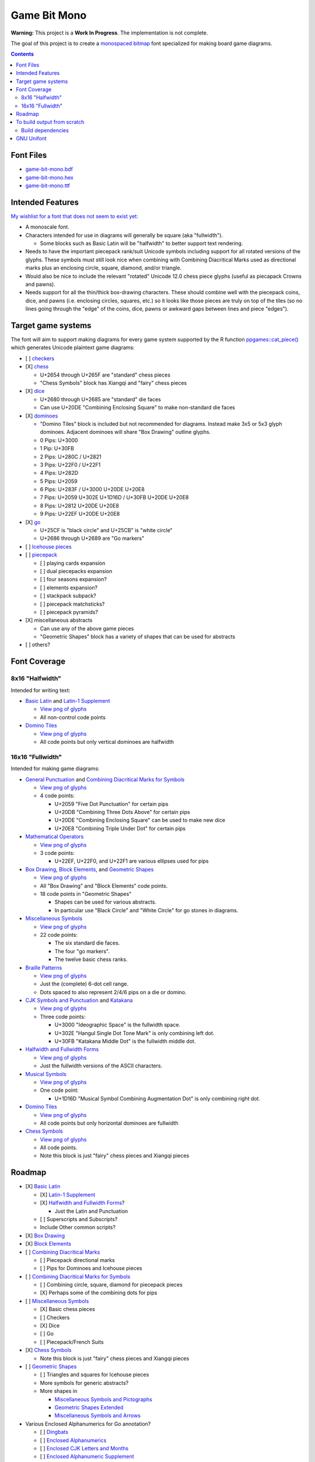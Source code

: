Game Bit Mono
=============

.. image:: https://www.repostatus.org/badges/latest/wip.svg
   :alt: Project Status: WIP – Initial development is in progress, but there has not yet been a stable, usable release suitable for the public.
   :target: https://www.repostatus.org/#wip

**Warning:** This project is a **Work In Progress**.  The implementation is not complete.

The goal of this project is to create a `monospaced <https://en.wikipedia.org/wiki/Monospaced_font>`_ `bitmap <https://en.wikipedia.org/wiki/Computer_font#BITMAP>`_ font specialized for making board game diagrams.

.. contents::

Font Files
----------

* `game-bit-mono.bdf <https://raw.githubusercontent.com/trevorld/game-bit-mono/main/game-bit-mono.bdf>`_
* `game-bit-mono.hex <https://raw.githubusercontent.com/trevorld/game-bit-mono/main/game-bit-mono.hex>`_
* `game-bit-mono.ttf <https://trevorldavis.com/share/fonts/game-bit-mono.ttf>`_

Intended Features
-----------------

`My wishlist for a font that does not seem to exist yet <http://trevorldavis.com/piecepackr/unicode-piecepack-diagrams.html#piecepack-font-wishlist>`_:  

* A monoscale font.
* Characters intended for use in diagrams will generally be square (aka "fullwidth").

  * Some blocks such as Basic Latin will be "halfwidth" to better support text rendering.

* Needs to have the important piecepack rank/suit Unicode symbols including support for all rotated versions of the glyphs. These symbols must still look nice when combining with Combining Diacritical Marks used as directional marks plus an enclosing circle, square, diamond, and/or triangle. 
* Would also be nice to include the relevant "rotated" Unicode 12.0 chess piece glyphs (useful as piecapack Crowns and pawns).
* Needs support for all the thin/thick box-drawing characters. These should combine well with the piecepack coins, dice, and pawns (i.e. enclosing circles, squares, etc.) so it looks like those pieces are truly on top of the tiles (so no lines going through the "edge" of the coins, dice, pawns or awkward gaps between lines and piece "edges").

Target game systems
-------------------

The font will aim to support making diagrams for every game system supported by the R function `ppgames::cat_piece() <https://trevorldavis.com/R/ppgames/dev/reference/cat_piece.html>`_ which generates Unicode plaintext game diagrams:

* [ ] `checkers <https://en.wikipedia.org/wiki/English_draughts>`_
* [X] `chess <https://en.wikipedia.org/wiki/Chess>`_

  + U+2654 through U+265F are "standard" chess pieces
  + "Chess Symbols" block has Xiangqi and "fairy" chess pieces

* [X] `dice <https://en.wikipedia.org/wiki/Dice>`_

  + U+2680 through U+2685 are "standard" die faces
  + Can use U+20DE "Combining Enclosing Square" to make non-standard die faces

* [X] `dominoes <https://en.wikipedia.org/wiki/Dominoes>`_

  + "Domino Tiles" block is included but not recommended for diagrams.
    Instead make 3x5 or 5x3 glyph dominoes.  
    Adjacent dominoes will share "Box Drawing" outline glyphs.
  + 0 Pips: U+3000
  + 1 Pip:  U+30FB 
  + 2 Pips: U+280C / U+2821 
  + 3 Pips: U+22F0 / U+22F1
  + 4 Pips: U+282D
  + 5 Pips: U+2059
  + 6 Pips: U+283F / U+3000 U+20DE U+20E8
  + 7 Pips: U+2059 U+302E U+1D16D / U+30FB U+20DE U+20E8
  + 8 Pips: U+2812 U+20DE U+20E8
  + 9 Pips: U+22EF U+20DE U+20E8

* [X] `go <https://en.wikipedia.org/wiki/Go_(game)>`_

  + U+25CF is "black circle" and U+25CB" is "white circle"
  + U+2686 through U+2689 are "Go markers"

* [ ] `Icehouse pieces <https://en.wikipedia.org/wiki/Icehouse_pieces>`_
* [ ] `piecepack <https://www.ludism.org/ppwiki>`_

  + [ ] playing cards expansion
  + [ ] dual piecepacks expansion
  + [ ] four seasons expansion?
  + [ ] elements expansion?
  + [ ] stackpack subpack?
  + [ ] piecepack matchsticks?
  + [ ] piecepack pyramids?

* [X] miscellaneous abstracts

  + Can use any of the above game pieces
  + "Geometric Shapes" block has a variety of shapes that can be used for abstracts

* [ ] others?

Font Coverage
-------------

8x16 "Halfwidth"
~~~~~~~~~~~~~~~~

Intended for writing text:

* `Basic Latin <https://en.wikipedia.org/wiki/Basic_Latin_(Unicode_block)>`_ and `Latin-1 Supplement <https://en.wikipedia.org/wiki/Latin-1_Supplement_(Unicode_block)>`_

  + `View png of glyphs <png/00.png>`__
  + All non-control code points

* `Domino Tiles <https://en.wikipedia.org/wiki/Domino_Tiles>`_

  + `View png of glyphs <png/1F0.png>`__
  + All code points but only vertical dominoes are halfwidth

16x16 "Fullwidth"
~~~~~~~~~~~~~~~~~

Intended for making game diagrams:

* `General Punctuation <https://en.wikipedia.org/wiki/General_Punctuation>`_ and `Combining Diacritical Marks for Symbols <https://en.wikipedia.org/wiki/Combining_Diacritical_Marks_for_Symbols>`_

  + `View png of glyphs <png/20.png>`__
  + 4 code points:

    - U+2059 "Five Dot Punctuation" for certain pips
    - U+20DB "Combining Three Dots Above" for certain pips
    - U+20DE "Combining Enclosing Square" can be used to make new dice
    - U+20E8 "Combining Triple Under Dot" for certain pips

* `Mathematical Operators <https://en.wikipedia.org/wiki/Mathematical_Operators_(Unicode_block)>`_

  + `View png of glyphs <png/22.png>`__
  + 3 code points:

    - U+22EF, U+22F0, and U+22F1 are various ellipses used for pips

* `Box Drawing <https://en.wikipedia.org/wiki/Box_Drawing_(Unicode_block)>`_, `Block Elements <https://en.wikipedia.org/wiki/Block_Elements>`_, and `Geometric Shapes <https://en.wikipedia.org/wiki/Geometric_Shapes>`__

  + `View png of glyphs <png/25.png>`__
  + All "Box Drawing" and "Block Elements" code points.
  + 18 code points in "Geometric Shapes"

    - Shapes can be used for various abstracts.
    - In particular use "Black Circle" and "White Circle" for go stones in diagrams.

* `Miscellaneous Symbols <https://en.wikipedia.org/wiki/Miscellaneous_Symbols>`_

  + `View png of glyphs <png/26.png>`__
  + 22 code points:

    - The six standard die faces.
    - The four "go markers".
    - The twelve basic chess ranks.

* `Braille Patterns <https://en.wikipedia.org/wiki/Braille_Patterns>`_

  + `View png of glyphs <png/28.png>`_
  + Just the (complete) 6-dot cell range.
  + Dots spaced to also represent 2/4/6 pips on a die or domino.

* `CJK Symbols and Punctuation <https://en.wikipedia.org/wiki/CJK_Symbols_and_Punctuation>`_ and `Katakana <https://en.wikipedia.org/wiki/Katakana>`__

  + `View png of glyphs <png/30.png>`__
  + Three code points:

    - U+3000 "Ideographic Space" is the fullwidth space.
    - U+302E "Hangul Single Dot Tone Mark" is only combining left dot.
    - U+30FB "Katakana Middle Dot" is the fullwidth middle dot.

* `Halfwidth and Fullwidth Forms <https://en.wikipedia.org/wiki/Halfwidth_and_Fullwidth_Forms_(Unicode_block)>`_

  + `View png of glyphs <png/FF.png>`__
  + Just the fullwidth versions of the ASCII characters.

* `Musical Symbols <https://en.wikipedia.org/wiki/Musical_Symbols_(Unicode_block)>`_

  + `View png of glyphs <png/1D1.png>`__
  + One code point:

    - U+1D16D "Musical Symbol Combining Augmentation Dot" is only combining right dot.

* `Domino Tiles <https://en.wikipedia.org/wiki/Domino_Tiles>`_

  + `View png of glyphs <png/1F0.png>`__
  + All code points but only horizontal dominoes are fullwidth

* `Chess Symbols <https://en.wikipedia.org/wiki/Chess_Symbols>`_

  + `View png of glyphs <png/1FA.png>`__
  + All code points.
  + Note this block is just "fairy" chess pieces and Xiangqi pieces

Roadmap
-------

* [X] `Basic Latin <https://en.wikipedia.org/wiki/Basic_Latin_(Unicode_block)>`_

  + [X] `Latin-1 Supplement <https://en.wikipedia.org/wiki/Latin-1_Supplement_(Unicode_block)>`_
  + [X] `Halfwidth and Fullwidth Forms <https://en.wikipedia.org/wiki/Halfwidth_and_Fullwidth_Forms_(Unicode_block)>`_?

    - Just the Latin and Punctuation

  + [ ] Superscripts and Subscripts?
  + Include Other common scripts?

* [X] `Box Drawing <https://en.wikipedia.org/wiki/Box_Drawing_(Unicode_block)>`_
* [X] `Block Elements <https://en.wikipedia.org/wiki/Block_Elements>`_

* [ ] `Combining Diacritical Marks <https://en.wikipedia.org/wiki/Combining_Diacritical_Marks>`_
  
  + [ ] Piecepack directional marks
  + [ ] Pips for Dominoes and Icehouse pieces

* [ ] `Combining Diacritical Marks for Symbols <https://en.wikipedia.org/wiki/Combining_Diacritical_Marks_for_Symbols>`_

  + [ ] Combining circle, square, diamond for piecepack pieces
  + [X] Perhaps some of the combining dots for pips

* [ ] `Miscellaneous Symbols <https://en.wikipedia.org/wiki/Miscellaneous_Symbols>`_

  + [X] Basic chess pieces
  + [ ] Checkers
  + [X] Dice
  + [ ] Go
  + [ ] Piecepack/French Suits
  
* [X] `Chess Symbols <https://en.wikipedia.org/wiki/Chess_Symbols>`_

  + Note this block is just "fairy" chess pieces and Xiangqi pieces

* [ ] `Geometric Shapes <https://en.wikipedia.org/wiki/Geometric_Shapes>`_

  + [ ] Triangles and squares for Icehouse pieces
  + More symbols for generic abstracts?
  + More shapes in

    - `Miscellaneous Symbols and Pictographs <https://en.wikipedia.org/wiki/Miscellaneous_Symbols_and_Pictographs>`_
    - `Geometric Shapes Extended <https://en.wikipedia.org/wiki/Geometric_Shapes_Extended>`_
    - `Miscellaneous Symbols and Arrows <https://en.wikipedia.org/wiki/Miscellaneous_Symbols_and_Arrows>`_

* Various Enclosed Alphanumerics for Go annotation?

  + [ ] `Dingbats <https://en.wikipedia.org/wiki/Dingbat#Unicode>`_
  + [ ] `Enclosed Alphanumerics <https://en.wikipedia.org/wiki/Enclosed_Alphanumerics>`_
  + [ ] `Enclosed CJK Letters and Months <https://en.wikipedia.org/wiki/Enclosed_CJK_Letters_and_Months>`_
  + [ ] `Enclosed Alphanumeric Supplement <https://en.wikipedia.org/wiki/Enclosed_Alphanumeric_Supplement>`_

* Miscellaneous others

  + [ ] `Cham <https://en.wikipedia.org/wiki/Cham_(Unicode_block)>`_ Punctuation Spiral?

* Private Use Area

  + Game bits in the PUA of fonts like `Quivira <http://www.quivira-font.com/>`_ or `Catrinity <http://catrinity-font.de/>`_?
  + [ ] Pre-composed piecepack pieces

    - Where should they go in the PUA?
    - How many should be pre-composed?
    - Should also have slots for semantic stuff Unicode will probably never directly support like "Piecepack Null Rank"
      that would make it easier for other future piecepack fonts to offer more customized piecepack diagram appearances?
    - Should whip up a proposal and then post in piecepack forums soliciting feedback.

* `A list of glyphs used by ppgames::cat_piece() <https://github.com/piecepackr/ppgames/blob/master/raw-data/sysdata.R>`_
* `A list of Unicode piecepack symbols <https://trevorldavis.com/piecepackr/unicode-piecepack-symbols.html>`_


To build output from scratch
----------------------------

In R_::

    targets::tar_make()

Build dependencies
~~~~~~~~~~~~~~~~~~

* `R <https://cran.r-project.org/>`_

  * Within R install R package dependencies::

      install.packages(c("glue", "remotes", "targets"))
      remotes::install_github("trevorld/bittermelon")
      remotes::install_github("trevorld/hexfont")

* `Perl <https://www.perl.org/>`_

  + Install the following modules with tools such as ``cpan``:

    - ``GD``

      + May need to install ``libgd-dev``

* `FontForge <https://fontforge.org/en-US/>`__

GNU Unifont
-----------

* This font is a derivative of `GNU Unifont <http://unifoundry.com/unifont/index.html>`_.
* It uses a subset of glyphs from GNU Unifont.
* See `ChangeLog.rst <ChangeLog.rst>`_ for a list of differences between the glyphs in this font and GNU Unifont.
* It also adapts the bdf/ttf font build chains from GNU Unifont.
